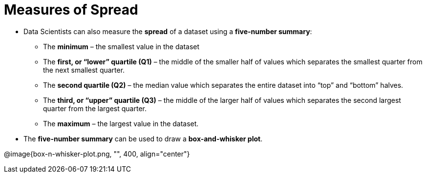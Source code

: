 = Measures of Spread

// use double-space before the *bold* text to address a text-kerning bug in wkhtmltopdf 0.12.5 (with patched qt)
- Data Scientists can also measure the  *spread* of a dataset using a  *five-number summary*:

** The *minimum* – the smallest value in the dataset

** The *first, or “lower” quartile (Q1)* – the middle of the smaller half of values
which separates the smallest quarter from the next smallest quarter.

** The *second quartile (Q2)* – the median value which separates the entire
dataset into “top” and “bottom” halves.

** The *third, or “upper” quartile (Q3)* – the middle of the larger half of values
which separates the second largest quarter from the largest quarter.

** The *maximum* – the largest value in the dataset.

- The *five-number summary* can be used to draw a *box-and-whisker plot*.

@image{box-n-whisker-plot.png, "", 400, align="center"}
